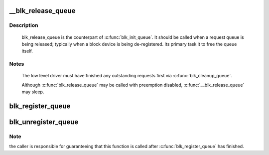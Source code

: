 .. -*- coding: utf-8; mode: rst -*-
.. src-file: block/blk-sysfs.c

.. _`__blk_release_queue`:

__blk_release_queue
===================

.. c:function:: void __blk_release_queue(struct work_struct *work)

    release a request queue when it is no longer needed

    :param struct work_struct \*work:
        pointer to the release_work member of the request queue to be released

.. _`__blk_release_queue.description`:

Description
-----------

    blk_release_queue is the counterpart of \ :c:func:`blk_init_queue`\ . It should be
    called when a request queue is being released; typically when a block
    device is being de-registered. Its primary task it to free the queue
    itself.

.. _`__blk_release_queue.notes`:

Notes
-----

    The low level driver must have finished any outstanding requests first
    via \ :c:func:`blk_cleanup_queue`\ .

    Although \ :c:func:`blk_release_queue`\  may be called with preemption disabled,
    \ :c:func:`__blk_release_queue`\  may sleep.

.. _`blk_register_queue`:

blk_register_queue
==================

.. c:function:: int blk_register_queue(struct gendisk *disk)

    register a block layer queue with sysfs

    :param struct gendisk \*disk:
        Disk of which the request queue should be registered with sysfs.

.. _`blk_unregister_queue`:

blk_unregister_queue
====================

.. c:function:: void blk_unregister_queue(struct gendisk *disk)

    counterpart of \ :c:func:`blk_register_queue`\ 

    :param struct gendisk \*disk:
        Disk of which the request queue should be unregistered from sysfs.

.. _`blk_unregister_queue.note`:

Note
----

the caller is responsible for guaranteeing that this function is called
after \ :c:func:`blk_register_queue`\  has finished.

.. This file was automatic generated / don't edit.

